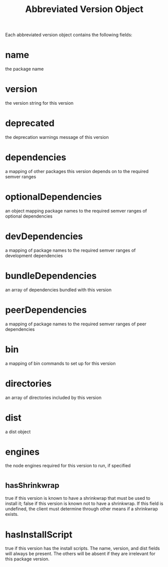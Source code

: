 #+TITLE: Abbreviated Version Object
Each abbreviated version object contains the following fields:

* name
the package name
* version
the version string for this version
* deprecated
the deprecation warnings message of this version
* dependencies
a mapping of other packages this version depends on to the required semver ranges
* optionalDependencies
an object mapping package names to the required semver ranges of optional dependencies
* devDependencies
a mapping of package names to the required semver ranges of development dependencies
* bundleDependencies
an array of dependencies bundled with this version
* peerDependencies
a mapping of package names to the required semver ranges of peer dependencies
* bin
a mapping of bin commands to set up for this version
* directories
an array of directories included by this version
* dist
a dist object
* engines
the node engines required for this version to run, if specified
* _hasShrinkwrap
true if this version is known to have a shrinkwrap that must be used to install it; false if this version is known not to have a shrinkwrap. If this field is undefined, the client must determine through other means if a shrinkwrap exists.
* hasInstallScript
true if this version has the install scripts.
The name, version, and dist fields will always be present. The others will be absent if they are irrelevant for this package version.

